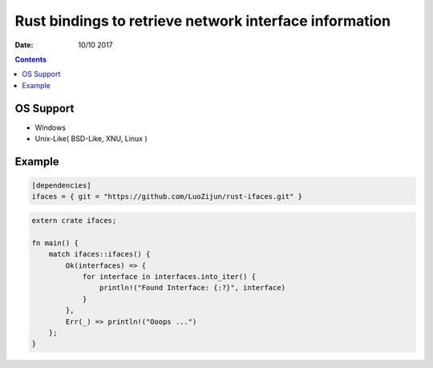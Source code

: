 Rust bindings to retrieve network interface information
======================================================================

:Date: 10/10 2017

.. contents::


OS Support
-------------

*   Windows
*   Unix-Like( BSD-Like, XNU, Linux )


Example
-----------

.. code:: toml
    
    [dependencies]
    ifaces = { git = "https://github.com/LuoZijun/rust-ifaces.git" }


.. code:: rust
    
    extern crate ifaces;

    fn main() {
        match ifaces::ifaces() {
            Ok(interfaces) => {
                for interface in interfaces.into_iter() {
                    println!("Found Interface: {:?}", interface)
                }
            },
            Err(_) => println!("Ooops ...")
        };
    }


